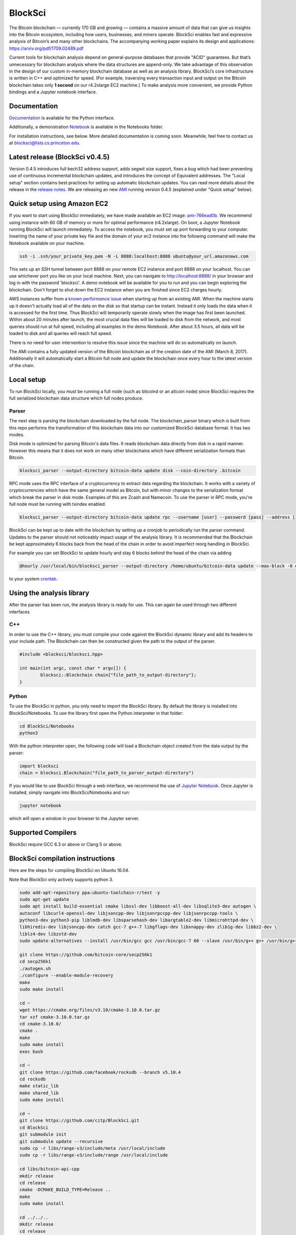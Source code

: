 BlockSci
~~~~~~~~~~~~~~~~~~

The Bitcoin blockchain — currently 170 GB and growing — contains a massive amount of data that can give us insights into the Bitcoin ecosystem, including how users, businesses, and miners operate. BlockSci enables fast and expressive analysis of Bitcoin’s and many other blockchains. The accompanying working paper explains its design and applications: https://arxiv.org/pdf/1709.02489.pdf

Current tools for blockchain analysis depend on general-purpose databases that provide "ACID" guarantees. But that’s unnecessary for blockchain analysis where the data structures are append-only. We take advantage of this observation in the design of our custom in-memory blockchain database as well as an analysis library. BlockSci’s core infrastructure is written in C++ and optimized for speed. (For example, traversing every transaction input and output on the Bitcoin blockchain takes only **1 second** on our r4.2xlarge EC2 machine.) To make analysis more convenient, we provide Python bindings and a Jupyter notebook interface. 

Documentation
=====================
Documentation_ is available for the Python interface.

.. _Documentation: https://citp.github.io/BlockSci/

Additionally, a demonstration Notebook_ is available in the Notebooks folder.

.. _Notebook: https://citp.github.io/BlockSci/demo.html

For installation instructions, see below. More detailed documentation is coming soon. Meanwhile, feel free to contact us at blocksci@lists.cs.princeton.edu.

Latest release (BlockSci v0.4.5)
================================

Version 0.4.5 introduces full bech32 address support, adds segwit size support, fixes a bug which had been preventing use of continuous incremental blockchain updates, and introduces the concept of Equivalent addresses. The "Local setup" section contains best practices for setting up automatic blockchain updates. You can read more details about the release in the `release notes`_. We are releasing an new AMI_ running version 0.4.5 (explained under "Quick setup" below).

.. _release notes: https://citp.github.io/BlockSci/changelog.html#version-0-4-5
.. _AMI: https://console.aws.amazon.com/ec2/home?region=us-east-1#launchAmi=ami-766ead0b


Quick setup using Amazon EC2
==============================

If you want to start using BlockSci immediately, we have made available an EC2 image: ami-766ead0b_. We recommend using instance with 60 GB of memory or more for optimal performance (r4.2xlarge). On boot, a Jupyter Notebook running BlockSci will launch immediately. To access the notebook, you must set up port forwarding to your computer. Inserting the name of your private key file and the domain of your ec2 instance into the following command will make the Notebook available on your machine.

.. code-block:: bash

	ssh -i .ssh/your_private_key.pem -N -L 8888:localhost:8888 ubuntu@your_url.amazonaws.com

This sets up an SSH tunnel between port 8888 on your remote EC2 instance and port 8888 on your localhost. You can use whichever port you like on your local machine. Next, you can navigate to http://localhost:8888/ in your browser and log in with the password 'blocksci'. A demo notebook will be available for you to run and you can begin exploring the blockchain. Don't forget to shut down the EC2 instance when you are finished since EC2 charges hourly.

AWS instances suffer from a `known performance issue`_ when starting up from an existing AMI. When the machine starts up it doesn't actually load all of the data on the disk so that startup can be instant. Instead it only loads the data when it is accessed for the first time. Thus BlockSci will temporarily operate slowly when the image has first been launched. Within about 20 minutes after launch, the most crucial data files will be loaded to disk from the network, and most queries should run at full speed, including all examples in the demo Notebook. After about 3.5 hours, all data will be loaded to disk and all queries will reach full speed.

There is no need for user intervention to resolve this issue since the machine will do so automatically on launch.

The AMI contains a fully updated version of the Bitcoin blockchain as of the creation date of the AMI (March 8, 2017). Additionally it will automatically start a Bitcoin full node and update the blockchain once every hour to the latest version of the chain.

.. _ami-766ead0b: https://console.aws.amazon.com/ec2/home?region=us-east-1#launchAmi=ami-766ead0b
.. _known performance issue: https://docs.aws.amazon.com/AWSEC2/latest/UserGuide/ebs-initialize.html

Local setup
=====================
To run BlockSci locally, you must be running a full node (such as bitcoind or an altcoin node) since BlockSci requires the full serialized blockchain data structure which full nodes produce. 

Parser
----------

The next step is parsing the blockchain downloaded by the full node. The blockchain_parser binary which is built from this repo performs the transformation of this blockchain data into our customized BlockSci database format. It has two modes.

Disk mode is optimized for parsing Bitcoin's data files. It reads blockchain data directly from disk in a rapid manner. However this means that it does not work on many other blockchains which have different serialization formats than Bitcoin.

..  code-block:: bash

	blocksci_parser --output-directory bitcoin-data update disk --coin-directory .bitcoin

RPC mode uses the RPC interface of a cryptocurrency to extract data regarding the blockchain. It works with a variety of cryptocurrencies which have the same general model as Bitcoin, but with minor changes to the serialization format which break the parser in disk mode. Examples of this are Zcash and Namecoin. To use the parser in RPC mode, you're full node must be running with txindex enabled.

..  code-block:: bash

	blocksci_parser --output-directory bitcoin-data update rpc --username [user] --password [pass] --address [ip] --port [port]

BlockSci can be kept up to date with the blockchain by setting up a cronjob to periodically run the parser command. Updates to the parser should not noticeably impact usage of the analysis library. It is recommended that the Blockchain be kept approximately 6 blocks back from the head of the chain in order to avoid imperfect reorg handling in BlockSci.

For example you can set BlockSci to update hourly and stay 6 blocks behind the head of the chain via adding

..  code-block:: bash

	@hourly /usr/local/bin/blocksci_parser --output-directory /home/ubuntu/bitcoin-data update --max-block -6 disk --coin-directory /home/ubuntu/.bitcoin

to your system crontab_.


.. _crontab: https://help.ubuntu.com/community/CronHowto

Using the analysis library
============================

After the parser has been run, the analysis library is ready for use. This can again be used through two different interfaces

C++
------

In order to use the C++ library, you must compile your code against the BlockSci dynamic library and add its headers to your include path. The Blockchain can then be constructed given the path to the output of the parser.

.. code-block:: c++

	#include <blocksci/blocksci.hpp>
	
	int main(int argc, const char * argv[]) {
    		blocksci::Blockchain chain{"file_path_to_output-directory"};
	}

Python
-------

To use the BlockSci in python, you only need to import the BlockSci library. By default the library is installed into BlockSci/Notebooks. To use the library first open the Python interpreter in that folder:

.. code-block:: bash

	cd BlockSci/Notebooks
	python3
	
With the python interpreter open, the following code will load a Blockchain object created from the data output by the parser:

.. code-block:: python

	import blocksci
	chain = blocksci.Blockchain("file_path_to_parser_output-directory")

If you would like to use BlockSci through a web interface, we recommend the use of `Jupyter Notebook`_. Once Jupyter is installed, simply navigate into BlockSci/Notebooks and run:

.. code-block:: bash

	jupyter notebook
	
which will open a window in your browser to the Jupyter server.

.. _Jupyter Notebook: https://jupyter.readthedocs.io/en/latest/install.html


Supported Compilers
=======================
BlockSci require GCC 6.3 or above or Clang 5 or above.

BlockSci compilation instructions
======================================

Here are the steps for compiling BlockSci on Ubuntu 16.04.

Note that BlockSci only actively supports python 3.

..  code-block:: bash

	sudo add-apt-repository ppa:ubuntu-toolchain-r/test -y
	sudo apt-get update
	sudo apt install build-essential cmake libssl-dev libboost-all-dev libsqlite3-dev autogen \
	autoconf libcurl4-openssl-dev libjsoncpp-dev libjsonrpccpp-dev libjsonrpccpp-tools \
	python3-dev python3-pip liblmdb-dev libsparsehash-dev libargtable2-dev libmicrohttpd-dev \
	libhiredis-dev libjsoncpp-dev catch gcc-7 g++-7 libgflags-dev libsnappy-dev zlib1g-dev libbz2-dev \
	liblz4-dev libzstd-dev
	sudo update-alternatives --install /usr/bin/gcc gcc /usr/bin/gcc-7 60 --slave /usr/bin/g++ g++ /usr/bin/g++-7

	git clone https://github.com/bitcoin-core/secp256k1
	cd secp256k1
	./autogen.sh
	./configure --enable-module-recovery
	make
	sudo make install
	
	cd ~
	wget https://cmake.org/files/v3.10/cmake-3.10.0.tar.gz
	tar xzf cmake-3.10.0.tar.gz
	cd cmake-3.10.0/
	cmake .
	make      
	sudo make install
	exec bash
	
	cd ~
	git clone https://github.com/facebook/rocksdb --branch v5.10.4
	cd rocksdb
	make static_lib
	make shared_lib
	sudo make install
	
	cd ~
	git clone https://github.com/citp/BlockSci.git
	cd BlockSci
	git submodule init
	git submodule update --recursive
	sudo cp -r libs/range-v3/include/meta /usr/local/include
	sudo cp -r libs/range-v3/include/range /usr/local/include

	cd libs/bitcoin-api-cpp
	mkdir release
	cd release
	cmake -DCMAKE_BUILD_TYPE=Release ..
	make
	sudo make install

	cd ../../..
	mkdir release
	cd release
	cmake -DCMAKE_BUILD_TYPE=Release ..
	make
	sudo make install

	sudo -H pip3 install --upgrade pip
	sudo -H pip3 install --upgrade multiprocess psutil jupyter pycrypto matplotlib pandas dateparser
	
Team & contact info
===================

BlockSci was created by Harry Kalodner, Steven Goldfeder, Alishah Chator, Malte Möser, and Arvind Narayanan at Princeton University. It is supported by NSF grants CNS-1421689 and CNS-1651938 and an NSF Graduate Research Fellowship under grant number DGE-1148900. We've released a paper_ describing BlockSci's design and a few applications that illustrate its capabilities. You can contact the team at blocksci@lists.cs.princeton.edu.

.. _paper: https://arxiv.org/abs/1709.02489
